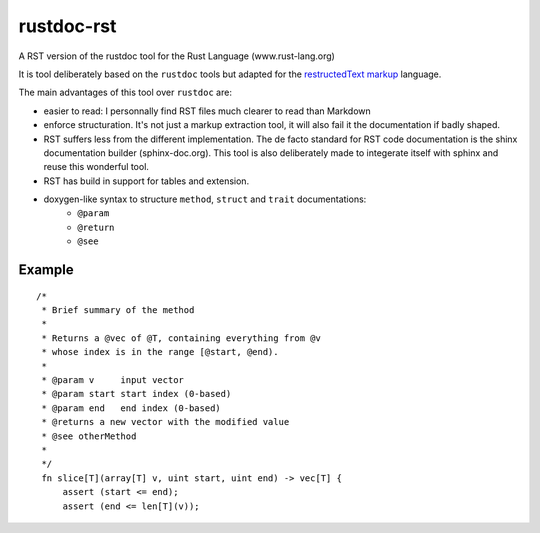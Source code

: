 ===========
rustdoc-rst
===========

A RST version of the rustdoc tool for the Rust Language (www.rust-lang.org)

It is tool deliberately based on the ``rustdoc`` tools but adapted for the `restructedText markup <http://en.wikipedia.org/wiki/ReStructuredText/>`_ language.

The main advantages of this tool over ``rustdoc`` are:

- easier to read: I personnally find RST files much clearer to read than Markdown
- enforce structuration. It's not just a markup extraction tool, it will also fail it the documentation if badly shaped.
- RST suffers less from the different implementation. The de facto standard for RST code documentation is the 
  shinx documentation builder (sphinx-doc.org). This tool is also deliberately made to integerate itself with
  sphinx and reuse this wonderful tool.
- RST has build in support for tables and extension.
- doxygen-like syntax to structure ``method``, ``struct`` and ``trait`` documentations:
   - ``@param``
   - ``@return``
   - ``@see``


Example
=======

::

   /*
    * Brief summary of the method
    * 
    * Returns a @vec of @T, containing everything from @v 
    * whose index is in the range [@start, @end).
    *
    * @param v     input vector
    * @param start start index (0-based)
    * @param end   end index (0-based)
    * @returns a new vector with the modified value
    * @see otherMethod
    * 
    */
    fn slice[T](array[T] v, uint start, uint end) -> vec[T] {
        assert (start <= end);
        assert (end <= len[T](v));
